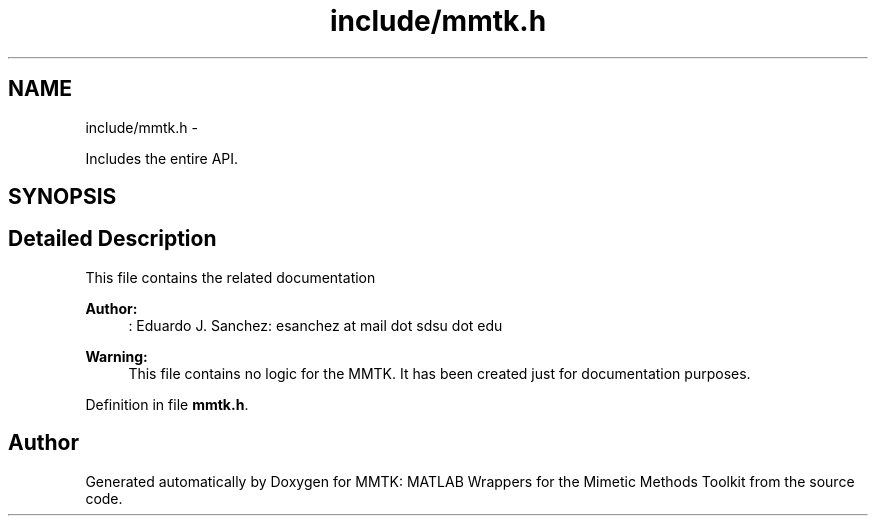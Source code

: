 .TH "include/mmtk.h" 3 "Thu Sep 10 2015" "MMTK: MATLAB Wrappers for the Mimetic Methods Toolkit" \" -*- nroff -*-
.ad l
.nh
.SH NAME
include/mmtk.h \- 
.PP
Includes the entire API\&.  

.SH SYNOPSIS
.br
.PP
.SH "Detailed Description"
.PP 
This file contains the related documentation
.PP
\fBAuthor:\fP
.RS 4
: Eduardo J\&. Sanchez: esanchez at mail dot sdsu dot edu
.RE
.PP
\fBWarning:\fP
.RS 4
This file contains no logic for the MMTK\&. It has been created just for documentation purposes\&. 
.RE
.PP

.PP
Definition in file \fBmmtk\&.h\fP\&.
.SH "Author"
.PP 
Generated automatically by Doxygen for MMTK: MATLAB Wrappers for the Mimetic Methods Toolkit from the source code\&.
